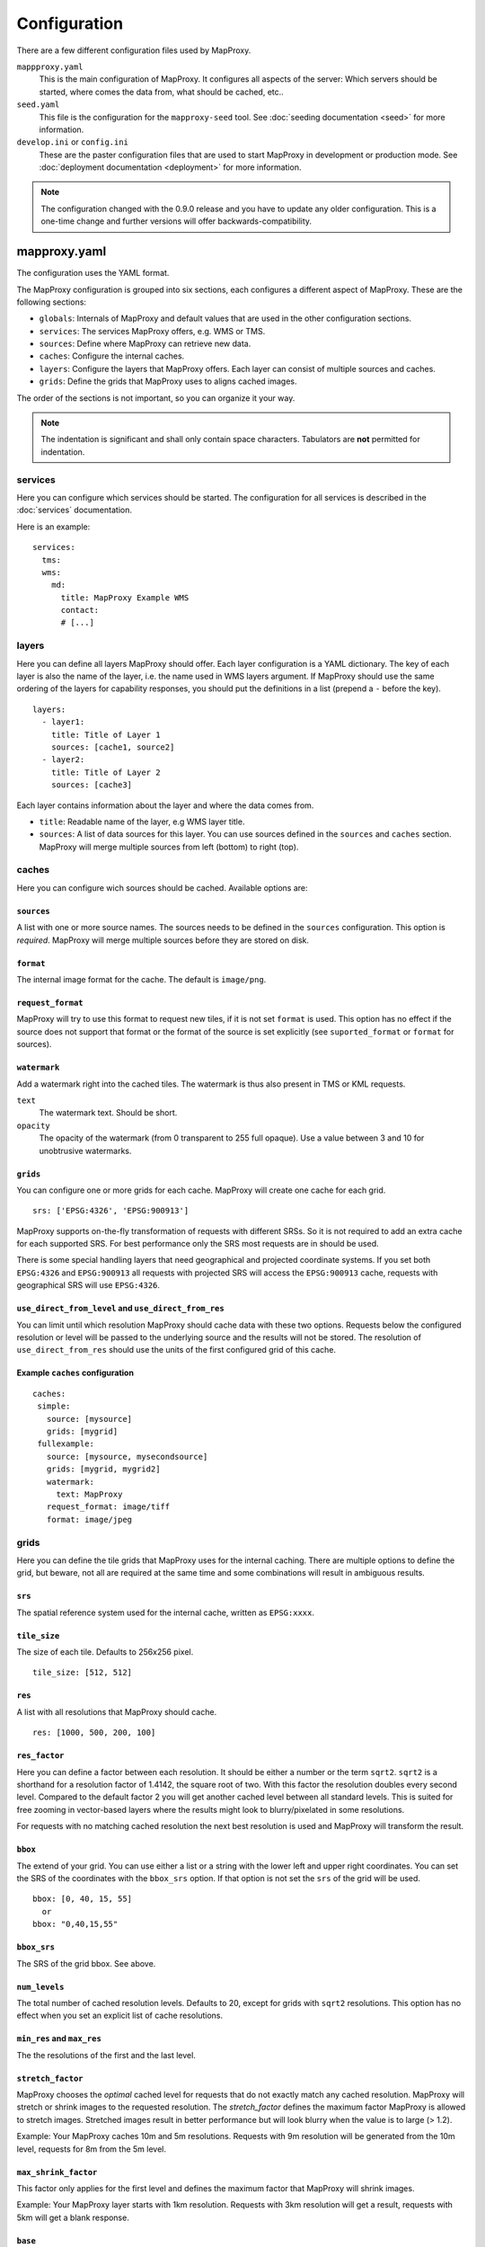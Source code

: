 Configuration
#############

There are a few different configuration files used by MapProxy.

``mappproxy.yaml``
    This is the main configuration of MapProxy. It configures all aspects of the server:
    Which servers should be started, where comes the data from, what should be cached,
    etc..
    
``seed.yaml``
    This file is the configuration for the ``mapproxy-seed`` tool. See :doc:`seeding documentation <seed>` for more information.

``develop.ini`` or ``config.ini``
    These are the paster configuration files that are used to start MapProxy in development or production mode. See :doc:`deployment documentation <deployment>` for more information.


.. note:: The configuration changed with the 0.9.0 release and you have to update any older configuration. This is a one-time change and further versions will offer backwards-compatibility.

.. index:: mapproxy.yaml

mapproxy.yaml
=============

The configuration uses the YAML format.

The MapProxy configuration is grouped into six sections, each configures a different aspect of MapProxy. These are the following sections:

- ``globals``:  Internals of MapProxy and default values that are used in the other configuration sections.
  
- ``services``:
  The services MapProxy offers, e.g. WMS or TMS.

- ``sources``: Define where MapProxy can retrieve new data.

- ``caches``: Configure the internal caches.

- ``layers``: Configure the layers that MapProxy offers. Each layer can consist of multiple sources and caches.
  
- ``grids``: Define the grids that MapProxy uses to aligns cached images.
  
The order of the sections is not important, so you can organize it your way.

.. note:: The indentation is significant and shall only contain space characters. Tabulators are **not** permitted for indentation.

.. #################################################################################

.. index:: services

services
--------

Here you can configure which services should be started. The configuration for all services is described in the :doc:`services` documentation.

Here is an example::

  services:
    tms:
    wms:
      md:
        title: MapProxy Example WMS
        contact:
        # [...]

.. #################################################################################
.. index:: layers

layers
------

Here you can define all layers MapProxy should offer. Each layer configuration is a YAML dictionary. The key of each layer is also the name of the layer, i.e. the name used in WMS layers argument. If MapProxy should use the same ordering of the layers for capability responses, you should put the definitions in a list (prepend a ``-`` before the key).
::

  layers:
    - layer1:
      title: Title of Layer 1
      sources: [cache1, source2]
    - layer2:
      title: Title of Layer 2
      sources: [cache3]


Each layer contains information about the layer and where the data comes from.

- ``title``: Readable name of the layer, e.g WMS layer title.

- ``sources``: A list of data sources for this layer. You can use sources defined in the ``sources`` and ``caches`` section. MapProxy will merge multiple sources from left (bottom) to right (top). 


.. ``attribution``
.. """"""""""""""""
.. 
.. Overwrite the system-wide attribution line for this layer.
.. 
.. ``inverse``
..   If this option is set to ``true``, the colors of the attribution will be inverted. Use this if the normal attribution is hard to on this layer (i.e. on aerial imagery).


.. #################################################################################
.. index:: caches

caches
------

Here you can configure wich sources should be cached.
Available options are:

``sources``
"""""""""""

A list with one or more source names. The sources needs to be defined in the ``sources`` configuration. This option is `required`. MapProxy will merge multiple sources before they are stored on disk.

``format``
""""""""""

The internal image format for the cache. The default is ``image/png``.


``request_format``
""""""""""""""""""

MapProxy will try to use this format to request new tiles, if it is not set ``format`` is used. This option has no effect if the source does not support that format or the format of the source is set explicitly (see ``suported_format`` or ``format`` for sources).

.. index:: watermark

``watermark``
"""""""""""""

Add a watermark right into the cached tiles. The watermark is thus also present in TMS or KML requests.

``text``
    The watermark text. Should be short.

``opacity``
    The opacity of the watermark (from 0 transparent to 255 full opaque).
    Use a value between 3 and 10 for unobtrusive watermarks.


``grids``
"""""""""

You can configure one or more grids for each cache. MapProxy will create one cache for each grid.
::

    srs: ['EPSG:4326', 'EPSG:900913']


MapProxy supports on-the-fly transformation of requests with different SRSs. So
it is not required to add an extra cache for each supported SRS. For best performance
only the SRS most requests are in should be used.

There is some special handling layers that need geographical and projected coordinate
systems. If you set both ``EPSG:4326`` and ``EPSG:900913`` all requests with projected
SRS will access the ``EPSG:900913`` cache, requests with geographical SRS will use
``EPSG:4326``.


``use_direct_from_level`` and ``use_direct_from_res``
"""""""""""""""""""""""""""""""""""""""""""""""""""""

You can limit until which resolution MapProxy should cache data with these two options.
Requests below the configured resolution or level will be passed to the underlying source and the results will not be stored. The resolution of ``use_direct_from_res`` should use the units of the first configured grid of this cache.


Example ``caches`` configuration
""""""""""""""""""""""""""""""""
::

 caches:
  simple:
    source: [mysource]
    grids: [mygrid]
  fullexample:
    source: [mysource, mysecondsource]
    grids: [mygrid, mygrid2]
    watermark:
      text: MapProxy
    request_format: image/tiff
    format: image/jpeg
  


.. #################################################################################
.. index:: grids

grids
-----

Here you can define the tile grids that MapProxy uses for the internal caching.
There are multiple options to define the grid, but beware, not all are required at the same time and some combinations will result in ambiguous results.

``srs``
"""""""

The spatial reference system used for the internal cache, written as ``EPSG:xxxx``.

.. index:: tile_size

``tile_size``
"""""""""""""

The size of each tile. Defaults to 256x256 pixel.
::

  tile_size: [512, 512]

.. index:: res

``res``
"""""""

A list with all resolutions that MapProxy should cache.
::
  
  res: [1000, 500, 200, 100]

.. index:: res_factor

``res_factor``
""""""""""""""

Here you can define a factor between each resolution.
It should be either a number or the term ``sqrt2``. 
``sqrt2`` is a shorthand for a resolution factor of 1.4142, the square root of two. With this factor the resolution doubles every second level.
Compared to the default factor 2 you will get another cached level between all standard
levels. This is suited for free zooming in vector-based layers where the results might
look to blurry/pixelated in some resolutions.

For requests with no matching cached resolution the next best resolution is used and MapProxy will transform the result.

``bbox``
""""""""

The extend of your grid. You can use either a list or a string with the lower left and upper right coordinates. You can set the SRS of the coordinates with the ``bbox_srs`` option. If that option is not set the ``srs`` of the grid will be used.
::

  bbox: [0, 40, 15, 55]
    or
  bbox: "0,40,15,55"

``bbox_srs``
""""""""""""

The SRS of the grid bbox. See above.

``num_levels``
""""""""""""""

The total number of cached resolution levels. Defaults to 20, except for grids with  ``sqrt2`` resolutions. This option has no effect when you set an explicit list of cache resolutions.

``min_res`` and ``max_res``
"""""""""""""""""""""""""""
The the resolutions of the first and the last level.

``stretch_factor``
""""""""""""""""""
MapProxy chooses the `optimal` cached level for requests that do not exactly
match any cached resolution. MapProxy will stretch or shrink images to the
requested resolution. The `stretch_factor` defines the maximum factor
MapProxy is allowed to stretch images. Stretched images result in better
performance but will look blurry when the value is to large (> 1.2).

Example: Your MapProxy caches 10m and 5m resolutions. Requests with 9m
resolution will be generated from the 10m level, requests for 8m from the 5m
level.
  
``max_shrink_factor``
""""""""""""""""""""""
This factor only applies for the first level and defines the maximum factor
that MapProxy will shrink images.

Example: Your MapProxy layer starts with 1km resolution. Requests with 3km
resolution will get a result, requests with 5km will get a blank response.

``base``
""""""""

With this option, you can base the grid on the options of another grid you already defined.

Defining Resolutions
""""""""""""""""""""

There are multiple options that influence the resolutions MapProxy will use for caching: ``res``, ``res_factor``, ``min_res``, ``max_res``, ``num_levels`` and also ``bbox`` and ``tile_size``. We describe the process MapProxy uses to build the list of all cache resolutions.

If you supply a list with resolution values in ``res`` then MapProxy will use this list and will ignore all other options.

If ``min_res`` is set then this value will be used for the first level, otherwise MapProxy will use the resolution that is needed for a single tile (``tile_size``) that contains the whole ``bbox``.

If you have ``max_res`` and ``num_levels``: The resolutions will be distributed between ``min_res`` and ``max_res``, both resolutions included. The resolutions will be logarithmical, so you will get a constant factor between each resolution. With resolutions from 1000 to 10 and 6 levels you would get 1000, 398, 158, 63, 25, 10 (rounded here for readability).

If you have ``max_res`` and ``res_factor``: The resolutions will be multiplied by ``res_factor`` until larger then ``max_res``.

If you have ``num_levels`` and ``res_factor``: The resolutions will be multiplied by ``res_factor`` for up to ``num_levels`` levels.


Example ``grids`` configuration
"""""""""""""""""""""""""""""""

::

  grids:
    localgrid:
      srs: EPSG:31467
      bbox: [5,50,10,55]
      bbox_srs: EPSG:4326
      min_res: 10000
      res_factor: sqrt2
    localgrid2:
      base: localgrid
      srs: EPSG:25832
      tile_size: [512, 512]
      

.. #################################################################################
.. index:: sources

.. _sources-conf-label:

sources
-------

A sources defines where MapProxy can request new data. Each source has a ``type`` and all other options are dependent to this type.

See :doc:`sources` for the documentation of all available sources.

An example::

  sources:
    sourcename:
      type: wms
      req:
        url: http://localhost:8080/service?
        layers: base
    anothersource:
      type: wms
      # ...


.. #################################################################################
.. index:: globals

globals
-------

Here you can define some internals of MapProxy and default values that are used in the other configuration directives.


``image``
"""""""""

Here you can define some options that affect the way MapProxy generates image results.

``resampling_method``
  The resampling method used when results need to be rescaled or transformed.
  You can use one of nearest, bilinear or bicubic. Nearest is the fastest and
  bicubic the slowest. The results will look best with bilinear or bicubic.
  Bicubic enhances the contrast at edges and should be used for vector images.
  
  With `bilinear` you should get about 2/3 of the `nearest` performance, with
  `bicubic` 1/3.
  
  See the examples below for results of `nearest`, `bilinear` and `bicubic`.
  
  .. image:: imgs/nearest.png
  .. image:: imgs/bilinear.png
  .. image:: imgs/bicubic.png


.. _jpeg_quality:

``jpeg_quality``
  An integer value from 0 to 100. Larger values result in slower performance,
  larger file sizes but better image quality. You should try values between 75
  and 90 for good compromise between performance and quality.

``cache``
"""""""""

``meta_size``
  MapProxy does not make a single request for every tile but will request a large meta-tile that consist of multiple tiles. ``meta_size`` defines how large a meta-tile is. A ``meta_size`` of ``[4, 4]`` will request 64 tiles in one pass. With a tile size of 256x256 this will result in 1024x1024 requests to the source WMS.
  
``meta_buffer``
  MapProxy will increase the size of each meta-tile request by this number of
  pixels in each direction. This can solve cases where labels are cut-off at
  the edge of tiles.


``base_dir``
  The base directory where all cached tiles will be stored. The path can
  either be absolute (e.g. ``/var/mapproxy/cache``) or relative to the
  proxy.yaml file.

``lock_dir``
  MapProxy uses locking to prevent multiple request for the same meta-tile.
  This option defines where the temporary lock files will be stored. The path
  can either be absolute (e.g. ``/tmp/lock/mapproxy``) or relative to the
  proxy.yaml file.
  
  .. note:: 
    Old locks will not be removed immediately but when new locks are created.
    So you will always find some old lock files in this directory.

``concurrent_tile_creators``
  This limits the number of parallel requests MapProxy will make to a source WMS. This limit is per request and not for all MapProxy requests. To limit the requests MapProxy makes to a single server use the ``concurrent_requests`` option.

  Example: A request in an uncached region requires MapProxy to fetch four meta-tiles. A ``concurrent_tile_creators`` value of two allows MapProxy to make two requests to the source WMS request in parallel. The splitting of the meta tile and the encoding of the new tiles will happen in parallel to.

``srs``
"""""""

``proj_data_dir``
  MapProxy uses Proj4 for all coordinate transformations. If you need custom projections
  or need to tweak existing definitions (e.g. add towgs parameter set) you can point
  MapProxy yo your own set of proj4 init files. The path should contain a ``epsg`` file
  with the EPSG definitions.
  
  The configured path can be absolute or relative to the proxy.yaml.

.. _axis_order:

``axis_order_ne`` and ``axis_order_ne``
  The axis ordering defines in which order coordinates are given, i.e. lon/lat or lat/lon.
  The ordering is dependent to the SRS. Most clients and servers did not respected the
  ordering and everyone used lon/lat ordering. With the WMS 1.3.0 specification the OGC
  emphasized that the axis ordering of the SRS should be used. 

  Here you can define the axis ordering of your SRS. This might be required for proper
  WMS 1.3.0 support if you use any SRS that is not in the default configuration.
  
  By default MapProxy assumes lat/long (north/east) order for all geographic and x/y
  (east/north) order for all projected SRS.
  
  You need to add the SRS name to the appropriate parameter, if that is not the case for
  your SRS.::

   srs:
     # for North/East ordering
     axis_order_ne: ['EPSG:9999', 'EPSG:9998']
     # for East/North ordering
     axis_order_en: ['EPSG:0000', 'EPSG:0001']
     
  
  If you need to override one of the default values, then you need to define both axis
  order options, even if one is empty.

.. _http_ssl:

``http``
""""""""

Secure HTTPS Connections (HTTPS)
^^^^^^^^^^^^^^^^^^^^^^^^^^^^^^^^

.. note:: You need Python 2.6 or the `SSL module <http://pypi.python.org/pypi/ssl>`_ for this feature.

MapProxy supports access to HTTPS servers. Just use ``https`` instead of ``http`` when
defining the URL of a source. MapProxy needs a file that contains the root and CA
certificates. See the `Python SSL documentation <http://docs.python.org/dev/library/ssl.html#ssl-certificates>`_ for more information
about the format.
::

  http:
    ssl_ca_certs: ./certs_file

If you want to use SSL but do not need certificate verification, then you can disable it with the ``ssl_no_cert_check`` option. You can also disable this check on a source level, see :ref:`WMS source options <wms_source-ssl_no_cert_check>`.
::

  http:
    ssl_no_cert_check: True

``client_timeout``
^^^^^^^^^^^^^^^^^^

This defines how long MapProxy should wait for data from source servers. Increase this value if your source servers are slower.


``tiles``
""""""""""

Configuration options for the TMS/Tile service.

``expires_hours``
  The number of hours a Tile is valid. TMS clients like web browsers will
  cache the tile for this time. Clients will try to refresh the tiles after
  that time. MapProxy supports the ETag and Last-Modified headers and will
  respond with the appropriate HTTP `'304 Not modified'` response if the tile
  was not changed.